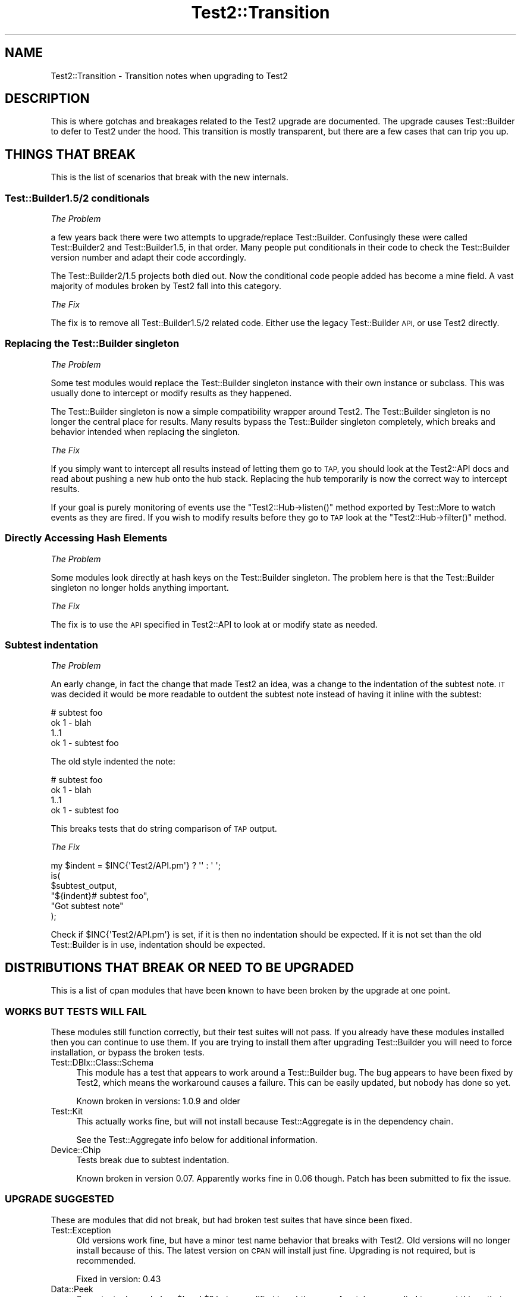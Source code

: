 .\" Automatically generated by Pod::Man 4.10 (Pod::Simple 3.35)
.\"
.\" Standard preamble:
.\" ========================================================================
.de Sp \" Vertical space (when we can't use .PP)
.if t .sp .5v
.if n .sp
..
.de Vb \" Begin verbatim text
.ft CW
.nf
.ne \\$1
..
.de Ve \" End verbatim text
.ft R
.fi
..
.\" Set up some character translations and predefined strings.  \*(-- will
.\" give an unbreakable dash, \*(PI will give pi, \*(L" will give a left
.\" double quote, and \*(R" will give a right double quote.  \*(C+ will
.\" give a nicer C++.  Capital omega is used to do unbreakable dashes and
.\" therefore won't be available.  \*(C` and \*(C' expand to `' in nroff,
.\" nothing in troff, for use with C<>.
.tr \(*W-
.ds C+ C\v'-.1v'\h'-1p'\s-2+\h'-1p'+\s0\v'.1v'\h'-1p'
.ie n \{\
.    ds -- \(*W-
.    ds PI pi
.    if (\n(.H=4u)&(1m=24u) .ds -- \(*W\h'-12u'\(*W\h'-12u'-\" diablo 10 pitch
.    if (\n(.H=4u)&(1m=20u) .ds -- \(*W\h'-12u'\(*W\h'-8u'-\"  diablo 12 pitch
.    ds L" ""
.    ds R" ""
.    ds C` ""
.    ds C' ""
'br\}
.el\{\
.    ds -- \|\(em\|
.    ds PI \(*p
.    ds L" ``
.    ds R" ''
.    ds C`
.    ds C'
'br\}
.\"
.\" Escape single quotes in literal strings from groff's Unicode transform.
.ie \n(.g .ds Aq \(aq
.el       .ds Aq '
.\"
.\" If the F register is >0, we'll generate index entries on stderr for
.\" titles (.TH), headers (.SH), subsections (.SS), items (.Ip), and index
.\" entries marked with X<> in POD.  Of course, you'll have to process the
.\" output yourself in some meaningful fashion.
.\"
.\" Avoid warning from groff about undefined register 'F'.
.de IX
..
.nr rF 0
.if \n(.g .if rF .nr rF 1
.if (\n(rF:(\n(.g==0)) \{\
.    if \nF \{\
.        de IX
.        tm Index:\\$1\t\\n%\t"\\$2"
..
.        if !\nF==2 \{\
.            nr % 0
.            nr F 2
.        \}
.    \}
.\}
.rr rF
.\"
.\" Accent mark definitions (@(#)ms.acc 1.5 88/02/08 SMI; from UCB 4.2).
.\" Fear.  Run.  Save yourself.  No user-serviceable parts.
.    \" fudge factors for nroff and troff
.if n \{\
.    ds #H 0
.    ds #V .8m
.    ds #F .3m
.    ds #[ \f1
.    ds #] \fP
.\}
.if t \{\
.    ds #H ((1u-(\\\\n(.fu%2u))*.13m)
.    ds #V .6m
.    ds #F 0
.    ds #[ \&
.    ds #] \&
.\}
.    \" simple accents for nroff and troff
.if n \{\
.    ds ' \&
.    ds ` \&
.    ds ^ \&
.    ds , \&
.    ds ~ ~
.    ds /
.\}
.if t \{\
.    ds ' \\k:\h'-(\\n(.wu*8/10-\*(#H)'\'\h"|\\n:u"
.    ds ` \\k:\h'-(\\n(.wu*8/10-\*(#H)'\`\h'|\\n:u'
.    ds ^ \\k:\h'-(\\n(.wu*10/11-\*(#H)'^\h'|\\n:u'
.    ds , \\k:\h'-(\\n(.wu*8/10)',\h'|\\n:u'
.    ds ~ \\k:\h'-(\\n(.wu-\*(#H-.1m)'~\h'|\\n:u'
.    ds / \\k:\h'-(\\n(.wu*8/10-\*(#H)'\z\(sl\h'|\\n:u'
.\}
.    \" troff and (daisy-wheel) nroff accents
.ds : \\k:\h'-(\\n(.wu*8/10-\*(#H+.1m+\*(#F)'\v'-\*(#V'\z.\h'.2m+\*(#F'.\h'|\\n:u'\v'\*(#V'
.ds 8 \h'\*(#H'\(*b\h'-\*(#H'
.ds o \\k:\h'-(\\n(.wu+\w'\(de'u-\*(#H)/2u'\v'-.3n'\*(#[\z\(de\v'.3n'\h'|\\n:u'\*(#]
.ds d- \h'\*(#H'\(pd\h'-\w'~'u'\v'-.25m'\f2\(hy\fP\v'.25m'\h'-\*(#H'
.ds D- D\\k:\h'-\w'D'u'\v'-.11m'\z\(hy\v'.11m'\h'|\\n:u'
.ds th \*(#[\v'.3m'\s+1I\s-1\v'-.3m'\h'-(\w'I'u*2/3)'\s-1o\s+1\*(#]
.ds Th \*(#[\s+2I\s-2\h'-\w'I'u*3/5'\v'-.3m'o\v'.3m'\*(#]
.ds ae a\h'-(\w'a'u*4/10)'e
.ds Ae A\h'-(\w'A'u*4/10)'E
.    \" corrections for vroff
.if v .ds ~ \\k:\h'-(\\n(.wu*9/10-\*(#H)'\s-2\u~\d\s+2\h'|\\n:u'
.if v .ds ^ \\k:\h'-(\\n(.wu*10/11-\*(#H)'\v'-.4m'^\v'.4m'\h'|\\n:u'
.    \" for low resolution devices (crt and lpr)
.if \n(.H>23 .if \n(.V>19 \
\{\
.    ds : e
.    ds 8 ss
.    ds o a
.    ds d- d\h'-1'\(ga
.    ds D- D\h'-1'\(hy
.    ds th \o'bp'
.    ds Th \o'LP'
.    ds ae ae
.    ds Ae AE
.\}
.rm #[ #] #H #V #F C
.\" ========================================================================
.\"
.IX Title "Test2::Transition 3"
.TH Test2::Transition 3 "2018-05-21" "perl v5.28.0" "Perl Programmers Reference Guide"
.\" For nroff, turn off justification.  Always turn off hyphenation; it makes
.\" way too many mistakes in technical documents.
.if n .ad l
.nh
.SH "NAME"
Test2::Transition \- Transition notes when upgrading to Test2
.SH "DESCRIPTION"
.IX Header "DESCRIPTION"
This is where gotchas and breakages related to the Test2 upgrade are
documented. The upgrade causes Test::Builder to defer to Test2 under the hood.
This transition is mostly transparent, but there are a few cases that can trip
you up.
.SH "THINGS THAT BREAK"
.IX Header "THINGS THAT BREAK"
This is the list of scenarios that break with the new internals.
.SS "Test::Builder1.5/2 conditionals"
.IX Subsection "Test::Builder1.5/2 conditionals"
\fIThe Problem\fR
.IX Subsection "The Problem"
.PP
a few years back there were two attempts to upgrade/replace Test::Builder.
Confusingly these were called Test::Builder2 and Test::Builder1.5, in that
order. Many people put conditionals in their code to check the Test::Builder
version number and adapt their code accordingly.
.PP
The Test::Builder2/1.5 projects both died out. Now the conditional code people
added has become a mine field. A vast majority of modules broken by Test2 fall
into this category.
.PP
\fIThe Fix\fR
.IX Subsection "The Fix"
.PP
The fix is to remove all Test::Builder1.5/2 related code. Either use the
legacy Test::Builder \s-1API,\s0 or use Test2 directly.
.SS "Replacing the Test::Builder singleton"
.IX Subsection "Replacing the Test::Builder singleton"
\fIThe Problem\fR
.IX Subsection "The Problem"
.PP
Some test modules would replace the Test::Builder singleton instance with their
own instance or subclass. This was usually done to intercept or modify results
as they happened.
.PP
The Test::Builder singleton is now a simple compatibility wrapper around
Test2. The Test::Builder singleton is no longer the central place for
results. Many results bypass the Test::Builder singleton completely, which
breaks and behavior intended when replacing the singleton.
.PP
\fIThe Fix\fR
.IX Subsection "The Fix"
.PP
If you simply want to intercept all results instead of letting them go to \s-1TAP,\s0
you should look at the Test2::API docs and read about pushing a new hub onto
the hub stack. Replacing the hub temporarily is now the correct way to
intercept results.
.PP
If your goal is purely monitoring of events use the \f(CW\*(C`Test2::Hub\->listen()\*(C'\fR
method exported by Test::More to watch events as they are fired. If you wish to
modify results before they go to \s-1TAP\s0 look at the \f(CW\*(C`Test2::Hub\->filter()\*(C'\fR
method.
.SS "Directly Accessing Hash Elements"
.IX Subsection "Directly Accessing Hash Elements"
\fIThe Problem\fR
.IX Subsection "The Problem"
.PP
Some modules look directly at hash keys on the Test::Builder singleton. The
problem here is that the Test::Builder singleton no longer holds anything
important.
.PP
\fIThe Fix\fR
.IX Subsection "The Fix"
.PP
The fix is to use the \s-1API\s0 specified in Test2::API to look at or modify state
as needed.
.SS "Subtest indentation"
.IX Subsection "Subtest indentation"
\fIThe Problem\fR
.IX Subsection "The Problem"
.PP
An early change, in fact the change that made Test2 an idea, was a change to
the indentation of the subtest note. \s-1IT\s0 was decided it would be more readable
to outdent the subtest note instead of having it inline with the subtest:
.PP
.Vb 4
\&    # subtest foo
\&        ok 1 \- blah
\&        1..1
\&    ok 1 \- subtest foo
.Ve
.PP
The old style indented the note:
.PP
.Vb 4
\&        # subtest foo
\&        ok 1 \- blah
\&        1..1
\&    ok 1 \- subtest foo
.Ve
.PP
This breaks tests that do string comparison of \s-1TAP\s0 output.
.PP
\fIThe Fix\fR
.IX Subsection "The Fix"
.PP
.Vb 1
\&    my $indent = $INC{\*(AqTest2/API.pm\*(Aq} ? \*(Aq\*(Aq : \*(Aq    \*(Aq;
\&
\&    is(
\&        $subtest_output,
\&        "${indent}# subtest foo",
\&        "Got subtest note"
\&    );
.Ve
.PP
Check if \f(CW$INC{\*(AqTest2/API.pm\*(Aq}\fR is set, if it is then no indentation should be
expected. If it is not set than the old Test::Builder is in use, indentation
should be expected.
.SH "DISTRIBUTIONS THAT BREAK OR NEED TO BE UPGRADED"
.IX Header "DISTRIBUTIONS THAT BREAK OR NEED TO BE UPGRADED"
This is a list of cpan modules that have been known to have been broken by the
upgrade at one point.
.SS "\s-1WORKS BUT TESTS WILL FAIL\s0"
.IX Subsection "WORKS BUT TESTS WILL FAIL"
These modules still function correctly, but their test suites will not pass. If
you already have these modules installed then you can continue to use them. If
you are trying to install them after upgrading Test::Builder you will need to
force installation, or bypass the broken tests.
.IP "Test::DBIx::Class::Schema" 4
.IX Item "Test::DBIx::Class::Schema"
This module has a test that appears to work around a Test::Builder bug. The bug
appears to have been fixed by Test2, which means the workaround causes a
failure. This can be easily updated, but nobody has done so yet.
.Sp
Known broken in versions: 1.0.9 and older
.IP "Test::Kit" 4
.IX Item "Test::Kit"
This actually works fine, but will not install because Test::Aggregate is in
the dependency chain.
.Sp
See the Test::Aggregate info below for additional information.
.IP "Device::Chip" 4
.IX Item "Device::Chip"
Tests break due to subtest indentation.
.Sp
Known broken in version 0.07. Apparently works fine in 0.06 though. Patch has
been submitted to fix the issue.
.SS "\s-1UPGRADE SUGGESTED\s0"
.IX Subsection "UPGRADE SUGGESTED"
These are modules that did not break, but had broken test suites that have
since been fixed.
.IP "Test::Exception" 4
.IX Item "Test::Exception"
Old versions work fine, but have a minor test name behavior that breaks with
Test2. Old versions will no longer install because of this. The latest version
on \s-1CPAN\s0 will install just fine. Upgrading is not required, but is recommended.
.Sp
Fixed in version: 0.43
.IP "Data::Peek" 4
.IX Item "Data::Peek"
Some tests depended on \f(CW$!\fR and \f(CW$?\fR being modified in subtle ways. A patch
was applied to correct things that changed.
.Sp
The module itself works fine, there is no need to upgrade.
.Sp
Fixed in version: 0.45
.IP "circular::require" 4
.IX Item "circular::require"
Some tests were fragile and required base.pm to be loaded at a late stage.
Test2 was loading base.pm too early. The tests were updated to fix this.
.Sp
The module itself never broke, you do not need to upgrade.
.Sp
Fixed in version: 0.12
.IP "Test::Module::Used" 4
.IX Item "Test::Module::Used"
A test worked around a now-fixed planning bug. There is no need to upgrade if
you have an old version installed. New versions install fine if you want them.
.Sp
Fixed in version: 0.2.5
.IP "Test::Moose::More" 4
.IX Item "Test::Moose::More"
Some tests were fragile, but have been fixed. The actual breakage was from the
subtest comment indentation change.
.Sp
No need to upgrade, old versions work fine. Only new versions will install.
.Sp
Fixed in version: 0.025
.IP "Test::FITesque" 4
.IX Item "Test::FITesque"
This was broken by a bugfix to how planning is done. The test was updated after
the bugfix.
.Sp
Fixed in version: 0.04
.IP "autouse" 4
.IX Item "autouse"
A test broke because it depended on Scalar::Util not being loaded. Test2 loads
Scalar::Util. The test was updated to load Test2 after checking Scalar::Util's
load status.
.Sp
There is no need to upgrade if you already have it installed.
.Sp
Fixed in version: 1.11
.SS "\s-1NEED TO UPGRADE\s0"
.IX Subsection "NEED TO UPGRADE"
.IP "Test::SharedFork" 4
.IX Item "Test::SharedFork"
Old versions need to directly access Test::Builder singleton hash elements. The
latest version on \s-1CPAN\s0 will still do this on old Test::Builder, but will defer
to Test2::IPC on Test2.
.Sp
Fixed in version: 0.35
.IP "Test::Builder::Clutch" 4
.IX Item "Test::Builder::Clutch"
This works by doing overriding methods on the singleton, and directly accessing
hash values on the singleton. A new version has been released that uses the
Test2 \s-1API\s0 to accomplish the same result in a saner way.
.Sp
Fixed in version: 0.07
.IP "Test::Dist::VersionSync" 4
.IX Item "Test::Dist::VersionSync"
This had Test::Builder2 conditionals. This was fixed by removing the
conditionals.
.Sp
Fixed in version: 1.1.4
.IP "Test::Modern" 4
.IX Item "Test::Modern"
This relied on \f(CW\*(C`Test::Builder\->_try()\*(C'\fR which was a private method,
documented as something nobody should use. This was fixed by using a different
tool.
.Sp
Fixed in version: 0.012
.IP "Test::UseAllModules" 4
.IX Item "Test::UseAllModules"
Version 0.14 relied on \f(CW\*(C`Test::Builder\->history\*(C'\fR which was available in
Test::Builder 1.5. Versions 0.12 and 0.13 relied on other Test::Builder
internals.
.Sp
Fixed in version: 0.15
.IP "Test::More::Prefix" 4
.IX Item "Test::More::Prefix"
Worked by applying a role that wrapped \f(CW\*(C`Test::Builder\->_print_comment\*(C'\fR.
Fixed by adding an event filter that modifies the message instead when running
under Test2.
.Sp
Fixed in version: 0.007
.SS "\s-1STILL BROKEN\s0"
.IX Subsection "STILL BROKEN"
.IP "Test::Aggregate" 4
.IX Item "Test::Aggregate"
This distribution directly accesses the hash keys in the Test::Builder
singleton. It also approaches the problem from the wrong angle, please consider
using Test2::Harness or App::ForkProve which both solve the same problem
at the harness level.
.Sp
Still broken as of version: 0.373
.IP "Test::Wrapper" 4
.IX Item "Test::Wrapper"
This module directly uses hash keys in the Test::Builder singleton. This
module is also obsolete thanks to the benefits of Test2. Use \f(CW\*(C`intercept()\*(C'\fR
from Test2::API to achieve a similar result.
.Sp
Still broken as of version: 0.3.0
.IP "Test::ParallelSubtest" 4
.IX Item "Test::ParallelSubtest"
This module overrides \f(CW\*(C`Test::Builder::subtest()\*(C'\fR and
\&\f(CW\*(C`Test::Builder::done_testing()\*(C'\fR. It also directly accesses hash elements of
the singleton. It has not yet been fixed.
.Sp
Alternatives: Test2::AsyncSubtest and Test2::Workflow (not stable).
.Sp
Still broken as of version: 0.05
.IP "Test::Pretty" 4
.IX Item "Test::Pretty"
See https://github.com/tokuhirom/Test\-Pretty/issues/25
.Sp
The author admits the module is crazy, and he is awaiting a stable release of
something new (Test2) to completely rewrite it in a sane way.
.Sp
Still broken as of version: 0.32
.IP "Net::BitTorrent" 4
.IX Item "Net::BitTorrent"
The tests for this module directly access Test::Builder hash keys. Most, if
not all of these hash keys have public \s-1API\s0 methods that could be used instead
to avoid the problem.
.Sp
Still broken in version: 0.052
.IP "Test::Group" 4
.IX Item "Test::Group"
It monkeypatches Test::Builder, and calls it \*(L"black magic\*(R" in the code.
.Sp
Still broken as of version: 0.20
.IP "Test::Flatten" 4
.IX Item "Test::Flatten"
This modifies the Test::Builder internals in many ways. A better was to
accomplish the goal of this module is to write your own subtest function.
.Sp
Still broken as of version: 0.11
.IP "Log::Dispatch::Config::TestLog" 4
.IX Item "Log::Dispatch::Config::TestLog"
Modifies Test::Builder internals.
.Sp
Still broken as of version: 0.02
.IP "Test::Able" 4
.IX Item "Test::Able"
Modifies Test::Builder internals.
.Sp
Still broken as of version: 0.11
.SH "MAKE ASSERTIONS \-> SEND EVENTS"
.IX Header "MAKE ASSERTIONS -> SEND EVENTS"
.SS "\s-1LEGACY\s0"
.IX Subsection "LEGACY"
.Vb 1
\&    use Test::Builder;
\&
\&    # A majority of tools out there do this:
\&    # my $TB = Test::Builder\->new;
\&    # This works, but has always been wrong, forcing Test::Builder to implement
\&    # subtests as a horrific hack. It also causes problems for tools that try
\&    # to replace the singleton (also discouraged).
\&
\&    sub my_ok($;$) {
\&        my ($bool, $name) = @_;
\&        my $TB = Test::Builder\->new;
\&        $TB\->ok($bool, $name);
\&    }
\&
\&    sub my_diag($) {
\&        my ($msg) = @_;
\&        my $TB = Test::Builder\->new;
\&        $TB\->diag($msg);
\&    }
.Ve
.SS "\s-1TEST2\s0"
.IX Subsection "TEST2"
.Vb 1
\&    use Test2::API qw/context/;
\&
\&    sub my_ok($;$) {
\&        my ($bool, $name) = @_;
\&        my $ctx = context();
\&        $ctx\->ok($bool, $name);
\&        $ctx\->release;
\&    }
\&
\&    sub my_diag($) {
\&        my ($msg) = @_;
\&        my $ctx = context();
\&        $ctx\->diag($msg);
\&        $ctx\->release;
\&    }
.Ve
.PP
The context object has \s-1API\s0 compatible implementations of the following methods:
.ie n .IP "ok($bool, $name)" 4
.el .IP "ok($bool, \f(CW$name\fR)" 4
.IX Item "ok($bool, $name)"
.PD 0
.IP "diag(@messages)" 4
.IX Item "diag(@messages)"
.IP "note(@messages)" 4
.IX Item "note(@messages)"
.ie n .IP "subtest($name, $code)" 4
.el .IP "subtest($name, \f(CW$code\fR)" 4
.IX Item "subtest($name, $code)"
.PD
.PP
If you are looking for helpers with \f(CW\*(C`is\*(C'\fR, \f(CW\*(C`like\*(C'\fR, and others, see
Test2::Suite.
.SH "WRAP EXISTING TOOLS"
.IX Header "WRAP EXISTING TOOLS"
.SS "\s-1LEGACY\s0"
.IX Subsection "LEGACY"
.Vb 1
\&    use Test::More;
\&
\&    sub exclusive_ok {
\&        my ($bool1, $bool2, $name) = @_;
\&
\&        # Ensure errors are reported 1 level higher
\&        local $Test::Builder::Level = $Test::Builder::Level + 1;
\&
\&        $ok = $bool1 || $bool2;
\&        $ok &&= !($bool1 && $bool2);
\&        ok($ok, $name);
\&
\&        return $bool;
\&    }
.Ve
.PP
Every single tool in the chain from this, to \f(CW\*(C`ok\*(C'\fR, to anything \f(CW\*(C`ok\*(C'\fR calls
needs to increment the \f(CW$Level\fR variable. When an error occurs Test::Builder
will do a trace to the stack frame determined by \f(CW$Level\fR, and report that
file+line as the one where the error occurred. If you or any other tool you use
forgets to set \f(CW$Level\fR then errors will be reported to the wrong place.
.SS "\s-1TEST2\s0"
.IX Subsection "TEST2"
.Vb 1
\&    use Test::More;
\&
\&    sub exclusive_ok {
\&        my ($bool1, $bool2, $name) = @_;
\&
\&        # Grab and store the context, even if you do not need to use it
\&        # directly.
\&        my $ctx = context();
\&
\&        $ok = $bool1 || $bool2;
\&        $ok &&= !($bool1 && $bool2);
\&        ok($ok, $name);
\&
\&        $ctx\->release;
\&        return $bool;
\&    }
.Ve
.PP
Instead of using \f(CW$Level\fR to perform a backtrace, Test2 uses a context
object. In this sample you create a context object and store it. This locks the
context (errors report 1 level up from here) for all wrapped tools to find. You
do not need to use the context object, but you do need to store it in a
variable. Once the sub ends the \f(CW$ctx\fR variable is destroyed which lets future
tools find their own.
.SH "USING UTF8"
.IX Header "USING UTF8"
.SS "\s-1LEGACY\s0"
.IX Subsection "LEGACY"
.Vb 3
\&    # Set the mode BEFORE anything loads Test::Builder
\&    use open \*(Aq:std\*(Aq, \*(Aq:encoding(utf8)\*(Aq;
\&    use Test::More;
.Ve
.PP
Or
.PP
.Vb 5
\&    # Modify the filehandles
\&    my $builder = Test::More\->builder;
\&    binmode $builder\->output,         ":encoding(utf8)";
\&    binmode $builder\->failure_output, ":encoding(utf8)";
\&    binmode $builder\->todo_output,    ":encoding(utf8)";
.Ve
.SS "\s-1TEST2\s0"
.IX Subsection "TEST2"
.Vb 1
\&    use Test2::API qw/test2_stack/;
\&
\&    test2_stack\->top\->format\->encoding(\*(Aqutf8\*(Aq);
.Ve
.PP
Though a much better way is to use the Test2::Plugin::UTF8 plugin, which is
part of Test2::Suite.
.SH "AUTHORS, CONTRIBUTORS AND REVIEWERS"
.IX Header "AUTHORS, CONTRIBUTORS AND REVIEWERS"
The following people have all contributed to this document in some way, even if
only for review.
.IP "Chad Granum (\s-1EXODIST\s0) <exodist@cpan.org>" 4
.IX Item "Chad Granum (EXODIST) <exodist@cpan.org>"
.SH "SOURCE"
.IX Header "SOURCE"
The source code repository for Test2 can be found at
\&\fIhttp://github.com/Test\-More/test\-more/\fR.
.SH "MAINTAINER"
.IX Header "MAINTAINER"
.IP "Chad Granum <exodist@cpan.org>" 4
.IX Item "Chad Granum <exodist@cpan.org>"
.SH "COPYRIGHT"
.IX Header "COPYRIGHT"
Copyright 2018 Chad Granum <exodist@cpan.org>.
.PP
This program is free software; you can redistribute it and/or
modify it under the same terms as Perl itself.
.PP
See \fIhttp://www.perl.com/perl/misc/Artistic.html\fR
